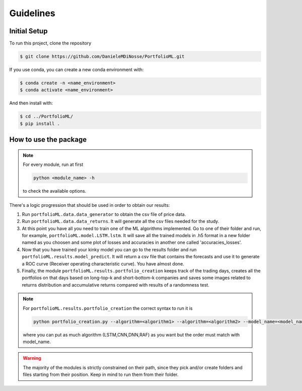 .. _guidelines:

Guidelines
=============

Initial Setup
-------------
To run this project, clone the repository

.. code-block:: bash

   $ git clone https://github.com/DanieleMDiNosse/PortfolioML.git

If you use conda, you can create a new conda environment with:

.. code-block:: bash

   $ conda create -n <name_environment>
   $ conda activate <name_environment>

And then install with:

.. code-block:: bash

   $ cd ../PortfolioML/
   $ pip install .

How to use the package
----------------------
.. note::
   For every module, run at first

   .. code-block:: python

      python <module_name> -h

   to check the available options.


There's a logic progression that should be used in order to obtain our results:

1. Run ``portfolioML.data.data_generator`` to obtain the csv file of price data.
2. Run ``portfolioML.data.data_returns``. It will generate all the csv files needed for the study.
3. At this point you have all you need to train one of the ML algorithms implemented.
   Go to one of their folder and run, for example, ``portfolioML.model.LSTM.lstm``.
   It will save all the trained models in .h5 format in a new folder named as you choosen
   and some plot of losses and accuracies in another one called 'accuracies_losses'.
4. Now that you have trained your kinky model you can go to the results folder and run
   ``portfolioML.results.model_predict``. It will return a csv file that contains the forecasts and use it to
   generate a ROC curve (Receiver operating characteristic curve). You have almost done.
5. Finally, the module ``portfolioML.results.portfolio_creation`` keeps track of the trading days,
   creates all the portfolios on that days based on long-top-k and short-bottom-k companies and
   saves some images related to returns distribution and accumulative returns compared with results
   of a randomness test.

.. note::
   For ``portfolioML.results.portfolio_creation`` the correct syntax to run it is

   .. code-block:: python

      python portfolio_creation.py --algorithm=<algorithm1> --algorithm=<algorithm2> --model_name=<model_name1> --model_name=<model_name2> --num_periods=<num_periods>

   where you can put as much algorithm (LSTM,CNN,DNN,RAF) as you want but the order must match with model_name.



.. warning::
    The majority of the modules is strictly constrained on their path, since they pick and/or
    create folders and files starting from their position. Keep in mind to run them from their
    folder.
